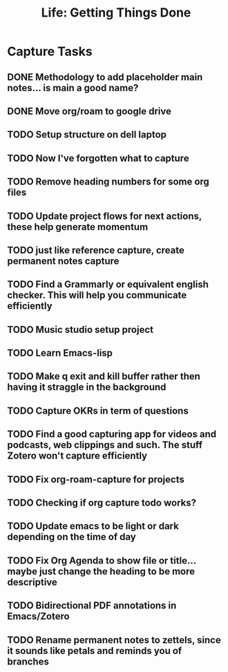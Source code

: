 #+TITLE: Life: Getting Things Done

* Capture Tasks 
** DONE Methodology to add placeholder main notes... is main a good name?
** DONE Move org/roam to google drive
** TODO Setup structure on dell laptop
** TODO Now I've forgotten what to capture
** TODO Remove heading numbers for some org files
** TODO Update project flows for next actions, these help generate momentum
** TODO just like reference capture, create permanent notes capture
** TODO Find a Grammarly or equivalent english checker. This will help you communicate efficiently
** TODO Music studio setup project
** TODO Learn Emacs-lisp
** TODO Make q exit and kill buffer rather then having it straggle in the background
** TODO Capture OKRs in term of questions
** TODO Find a good capturing app for videos and podcasts, web clippings and such. The stuff Zotero won't capture efficiently
** TODO Fix org-roam-capture for projects
** TODO Checking if org capture todo works?
** TODO Update emacs to be light or dark depending on the time of day
** TODO Fix Org Agenda to show file or title... maybe just change the heading to be more descriptive
** TODO Bidirectional PDF annotations in Emacs/Zotero
** TODO Rename permanent notes to zettels, since it sounds like petals and reminds you of branches
